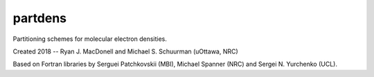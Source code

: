 partdens
========
Partitioning schemes for molecular electron densities.

Created 2018 -- Ryan J. MacDonell and Michael S. Schuurman (uOttawa, NRC)

Based on Fortran libraries by Serguei Patchkovskii (MBI), Michael Spanner (NRC)
and Sergei N. Yurchenko (UCL).
